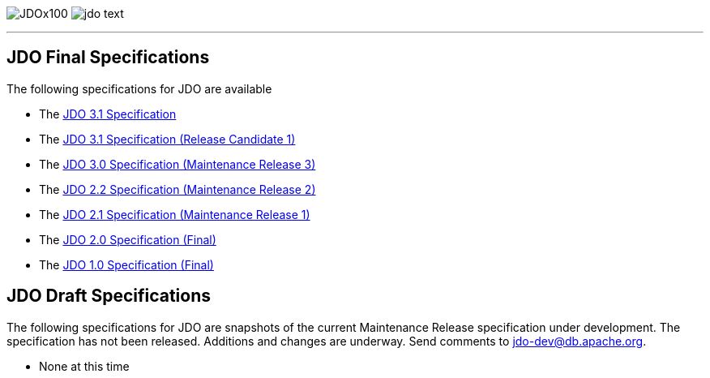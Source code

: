 [[index]]
image:images/JDOx100.png[float="left"]
image:images/jdo_text.png[float="right"]

'''''

:_basedir: 
:_imagesdir: images/
:notoc:
:nofooter:
:titlepage:
:grid: cols

== JDO Final Specificationsanchor:JDO_Final_Specifications[]

The following specifications for JDO are available

* The
http://svn.apache.org/viewvc/db/jdo/trunk/specification/OOO/JDO-3.1.pdf?view=co[JDO
3.1 Specification]
* The
http://svn.apache.org/viewvc/db/jdo/trunk/specification/OOO/JDO_3_1-rc1.pdf?view=co[JDO
3.1 Specification (Release Candidate 1)]
* The
http://jcp.org/aboutJava/communityprocess/mrel/jsr243/index3.html[JDO
3.0 Specification (Maintenance Release 3)]
* The
http://jcp.org/aboutJava/communityprocess/mrel/jsr243/index2.html[JDO
2.2 Specification (Maintenance Release 2)]
* The http://www.jcp.org/en/jsr/detail?id=243[JDO 2.1 Specification
(Maintenance Release 1)]
* The http://www.jcp.org/en/jsr/detail?id=243[JDO 2.0 Specification
(Final)]
* The http://www.jcp.org/en/jsr/detail?id=12[JDO 1.0 Specification
(Final)]

== JDO Draft Specificationsanchor:JDO_Draft_Specifications[]

The following specifications for JDO are snapshots of the current
Maintenance Release specification under development. The specification
has not been released. Additions and changes are underway. Send comments
to jdo-dev@db.apache.org.

* None at this time

